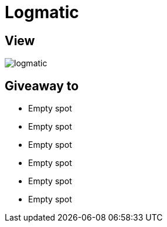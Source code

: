 = Logmatic

== View

image::logmatic.png[]

== Giveaway to

* Empty spot
* Empty spot
* Empty spot
* Empty spot
* Empty spot
* Empty spot

